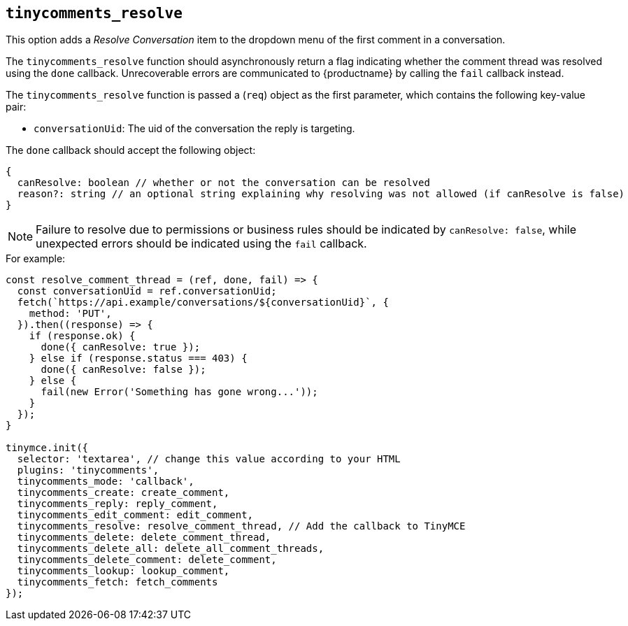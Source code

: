 [[tinycomments_resolve]]
== `+tinycomments_resolve+`

This option adds a _Resolve Conversation_ item to the dropdown menu of the first comment in a conversation.

The `+tinycomments_resolve+` function should asynchronously return a flag indicating whether the comment thread was resolved using the `+done+` callback. Unrecoverable errors are communicated to {productname} by calling the `+fail+` callback instead.

The `+tinycomments_resolve+` function is passed a (`+req+`) object as the first parameter, which contains the following key-value pair:

* `+conversationUid+`: The uid of the conversation the reply is targeting.

The `+done+` callback should accept the following object:

[source,js]
----
{
  canResolve: boolean // whether or not the conversation can be resolved
  reason?: string // an optional string explaining why resolving was not allowed (if canResolve is false)
}
----

[NOTE]
Failure to resolve due to permissions or business rules should be indicated by `+canResolve: false+`, while unexpected errors should be indicated using the `+fail+` callback.

.For example:
[source,js]
----
const resolve_comment_thread = (ref, done, fail) => {
  const conversationUid = ref.conversationUid;
  fetch(`https://api.example/conversations/${conversationUid}`, {
    method: 'PUT',
  }).then((response) => {
    if (response.ok) {
      done({ canResolve: true });
    } else if (response.status === 403) {
      done({ canResolve: false });
    } else {
      fail(new Error('Something has gone wrong...'));
    }
  });
}

tinymce.init({
  selector: 'textarea', // change this value according to your HTML
  plugins: 'tinycomments',
  tinycomments_mode: 'callback',
  tinycomments_create: create_comment,
  tinycomments_reply: reply_comment,
  tinycomments_edit_comment: edit_comment,
  tinycomments_resolve: resolve_comment_thread, // Add the callback to TinyMCE
  tinycomments_delete: delete_comment_thread,
  tinycomments_delete_all: delete_all_comment_threads,
  tinycomments_delete_comment: delete_comment,
  tinycomments_lookup: lookup_comment,
  tinycomments_fetch: fetch_comments
});
----
